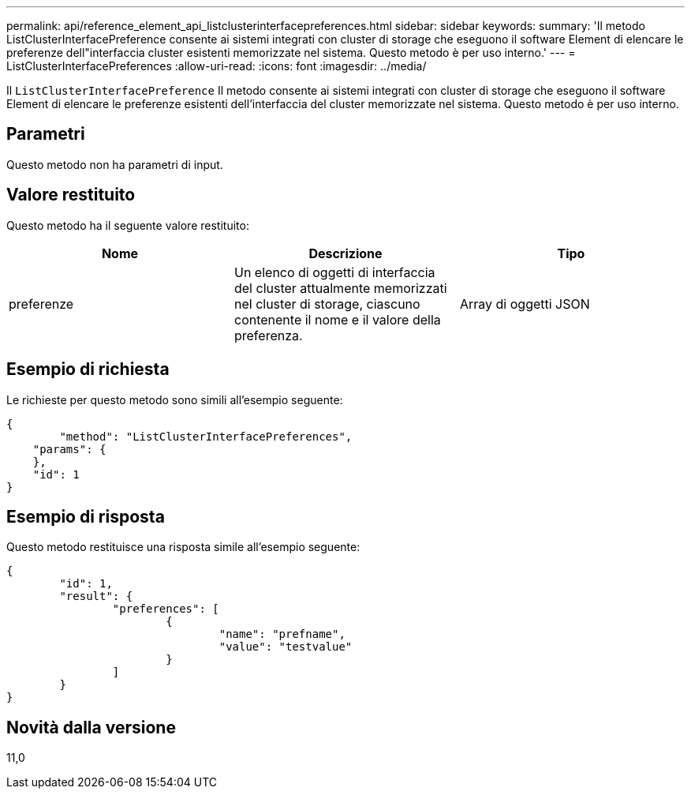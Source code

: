 ---
permalink: api/reference_element_api_listclusterinterfacepreferences.html 
sidebar: sidebar 
keywords:  
summary: 'Il metodo ListClusterInterfacePreference consente ai sistemi integrati con cluster di storage che eseguono il software Element di elencare le preferenze dell"interfaccia cluster esistenti memorizzate nel sistema. Questo metodo è per uso interno.' 
---
= ListClusterInterfacePreferences
:allow-uri-read: 
:icons: font
:imagesdir: ../media/


[role="lead"]
Il `ListClusterInterfacePreference` Il metodo consente ai sistemi integrati con cluster di storage che eseguono il software Element di elencare le preferenze esistenti dell'interfaccia del cluster memorizzate nel sistema. Questo metodo è per uso interno.



== Parametri

Questo metodo non ha parametri di input.



== Valore restituito

Questo metodo ha il seguente valore restituito:

|===
| Nome | Descrizione | Tipo 


 a| 
preferenze
 a| 
Un elenco di oggetti di interfaccia del cluster attualmente memorizzati nel cluster di storage, ciascuno contenente il nome e il valore della preferenza.
 a| 
Array di oggetti JSON

|===


== Esempio di richiesta

Le richieste per questo metodo sono simili all'esempio seguente:

[listing]
----
{
	"method": "ListClusterInterfacePreferences",
    "params": {
    },
    "id": 1
}
----


== Esempio di risposta

Questo metodo restituisce una risposta simile all'esempio seguente:

[listing]
----
{
	"id": 1,
	"result": {
		"preferences": [
			{
				"name": "prefname",
				"value": "testvalue"
			}
		]
	}
}
----


== Novità dalla versione

11,0
